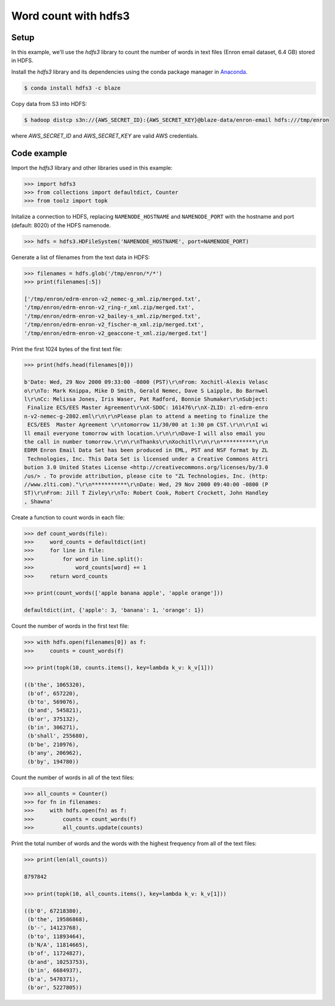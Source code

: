 Word count with hdfs3
=====================

Setup
-----

In this example, we'll use the `hdfs3` library to count the number of words in
text files (Enron email dataset, 6.4 GB) stored in HDFS.

Install the `hdfs3` library and its dependencies using the conda package
manager in `Anaconda <https://www.continuum.io/downloads>`_.

.. code-block:: bash

   $ conda install hdfs3 -c blaze

Copy data from S3 into HDFS:

.. code-block:: bash

   $ hadoop distcp s3n://{AWS_SECRET_ID}:{AWS_SECRET_KEY}@blaze-data/enron-email hdfs:///tmp/enron

where `AWS_SECRET_ID` and `AWS_SECRET_KEY` are valid AWS credentials.

Code example
------------

Import the `hdfs3` library and other libraries used in this example:

.. code-block:: python

   >>> import hdfs3
   >>> from collections import defaultdict, Counter
   >>> from toolz import topk

Initalize a connection to HDFS, replacing ``NAMENODE_HOSTNAME`` and
``NAMENODE_PORT`` with the hostname and port (default: 8020) of the HDFS
namenode.

.. code-block:: python

   >>> hdfs = hdfs3.HDFileSystem('NAMENODE_HOSTNAME', port=NAMENODE_PORT)

Generate a list of filenames from the text data in HDFS:

.. code-block:: python

   >>> filenames = hdfs.glob('/tmp/enron/*/*')
   >>> print(filenames[:5])

   ['/tmp/enron/edrm-enron-v2_nemec-g_xml.zip/merged.txt',
   '/tmp/enron/edrm-enron-v2_ring-r_xml.zip/merged.txt',
   '/tmp/enron/edrm-enron-v2_bailey-s_xml.zip/merged.txt',
   '/tmp/enron/edrm-enron-v2_fischer-m_xml.zip/merged.txt',
   '/tmp/enron/edrm-enron-v2_geaccone-t_xml.zip/merged.txt']

Print the first 1024 bytes of the first text file:

.. code-block:: python

   >>> print(hdfs.head(filenames[0]))

   b'Date: Wed, 29 Nov 2000 09:33:00 -0800 (PST)\r\nFrom: Xochitl-Alexis Velasc
   o\r\nTo: Mark Knippa, Mike D Smith, Gerald Nemec, Dave S Laipple, Bo Barnwel
   l\r\nCc: Melissa Jones, Iris Waser, Pat Radford, Bonnie Shumaker\r\nSubject:
    Finalize ECS/EES Master Agreement\r\nX-SDOC: 161476\r\nX-ZLID: zl-edrm-enro
   n-v2-nemec-g-2802.eml\r\n\r\nPlease plan to attend a meeting to finalize the
    ECS/EES  Master Agreement \r\ntomorrow 11/30/00 at 1:30 pm CST.\r\n\r\nI wi
   ll email everyone tomorrow with location.\r\n\r\nDave-I will also email you 
   the call in number tomorrow.\r\n\r\nThanks\r\nXochitl\r\n\r\n***********\r\n
   EDRM Enron Email Data Set has been produced in EML, PST and NSF format by ZL
    Technologies, Inc. This Data Set is licensed under a Creative Commons Attri
   bution 3.0 United States License <http://creativecommons.org/licenses/by/3.0
   /us/> . To provide attribution, please cite to "ZL Technologies, Inc. (http:
   //www.zlti.com)."\r\n***********\r\nDate: Wed, 29 Nov 2000 09:40:00 -0800 (P
   ST)\r\nFrom: Jill T Zivley\r\nTo: Robert Cook, Robert Crockett, John Handley
   , Shawna'

Create a function to count words in each file:

.. code-block:: python

   >>> def count_words(file):
   >>>     word_counts = defaultdict(int)
   >>>     for line in file:
   >>>         for word in line.split():
   >>>             word_counts[word] += 1
   >>>     return word_counts

   >>> print(count_words(['apple banana apple', 'apple orange']))

   defaultdict(int, {'apple': 3, 'banana': 1, 'orange': 1})

Count the number of words in the first text file:

.. code-block:: python

   >>> with hdfs.open(filenames[0]) as f:
   >>>     counts = count_words(f)

   >>> print(topk(10, counts.items(), key=lambda k_v: k_v[1]))

   ((b'the', 1065320),
    (b'of', 657220),
    (b'to', 569076),
    (b'and', 545821),
    (b'or', 375132),
    (b'in', 306271),
    (b'shall', 255680),
    (b'be', 210976),
    (b'any', 206962),
    (b'by', 194780))

Count the number of words in all of the text files:

.. code-block:: python

   >>> all_counts = Counter()
   >>> for fn in filenames:
   >>>     with hdfs.open(fn) as f:
   >>>         counts = count_words(f)
   >>>         all_counts.update(counts)

Print the total number of words and the words with the highest frequency from
all of the text files:

.. code-block:: python

   >>> print(len(all_counts))

   8797842

   >>> print(topk(10, all_counts.items(), key=lambda k_v: k_v[1]))

   ((b'0', 67218380),
    (b'the', 19586868),
    (b'-', 14123768),
    (b'to', 11893464),
    (b'N/A', 11814665),
    (b'of', 11724827),
    (b'and', 10253753),
    (b'in', 6684937),
    (b'a', 5470371),
    (b'or', 5227805))
